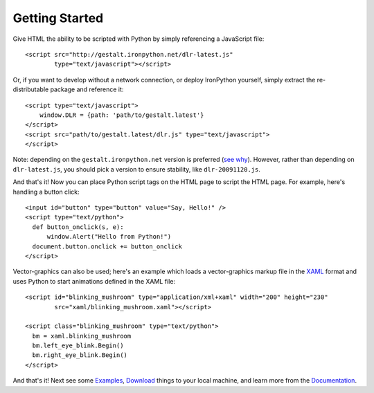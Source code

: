 ---------------
Getting Started
---------------
Give HTML the ability to be scripted with Python by simply referencing 
a JavaScript file::

    <script src="http://gestalt.ironpython.net/dlr-latest.js"
            type="text/javascript"></script>
 
Or, if you want to develop without a network connection, or deploy
IronPython yourself, simply extract the re-distributable package and 
reference it::

    <script type="text/javascript">
        window.DLR = {path: 'path/to/gestalt.latest'}
    </script>
    <script src="path/to/gestalt.latest/dlr.js" type="text/javascript">
    </script>

Note: depending on the ``gestalt.ironpython.net`` version is preferred (`see why <faq.html>`_).
However, rather than depending on ``dlr-latest.js``, you should pick a version
to ensure stability, like ``dlr-20091120.js``.
   
And that's it! Now you can place Python script tags on the HTML page to script
the HTML page. For example, here's handling a button click::

    <input id="button" type="button" value="Say, Hello!" />
    <script type="text/python">
      def button_onclick(s, e):
          window.Alert("Hello from Python!")
      document.button.onclick += button_onclick
    </script>

Vector-graphics can also be used; here's an example which loads a 
vector-graphics markup file in the 
`XAML <http://en.wikipedia.org/wiki/Extensible_Application_Markup_Language>`_
format and uses Python to start animations defined in the XAML file::

    <script id="blinking_mushroom" type="application/xml+xaml" width="200" height="230"
            src="xaml/blinking_mushroom.xaml"></script>

    <script class="blinking_mushroom" type="text/python">
      bm = xaml.blinking_mushroom
      bm.left_eye_blink.Begin()
      bm.right_eye_blink.Begin()
    </script>

And that's it! Next see some `Examples`_, `Download`_ things to your local
machine, and learn more from the `Documentation`_.

.. _Examples: examples.html
.. _Download: download.html
.. _Documentation: docs.htma

